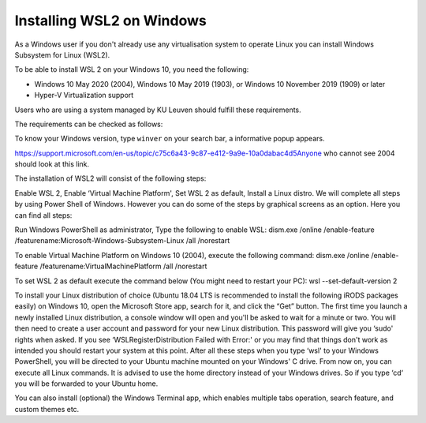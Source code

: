.. _wsl:

Installing WSL2 on Windows
==========================

As a Windows user if you don't already use any virtualisation system to operate Linux you can install Windows Subsystem for Linux (WSL2).

To be able to install WSL 2 on your Windows 10, you need the following:

- Windows 10 May 2020 (2004), Windows 10 May 2019 (1903), or Windows 10 November 2019 (1909) or later
- Hyper-V Virtualization support

Users who are using a system managed by KU Leuven should fulfill these requirements. 

The requirements can be checked as follows:

To know your Windows version, type ``winver`` on your search bar, a informative popup appears. 

https://support.microsoft.com/en-us/topic/c75c6a43-9c87-e412-9a9e-10a0dabac4d5Anyone who cannot see 2004 should look at this link.

The installation of WSL2 will consist of the following steps:

Enable WSL 2,
Enable ‘Virtual Machine Platform',
Set WSL 2 as default,
Install a Linux distro.
We will complete all steps by using Power Shell of Windows. However you can do some of the steps by graphical screens as an option. Here you can find all steps:

Run Windows PowerShell as administrator,
Type the following to enable WSL:
dism.exe /online /enable-feature /featurename:Microsoft-Windows-Subsystem-Linux /all /norestart

To enable Virtual Machine Platform on Windows 10 (2004), execute the following command:
dism.exe /online /enable-feature /featurename:VirtualMachinePlatform /all /norestart

To set WSL 2 as default execute the command below (You might need to restart your PC):
wsl --set-default-version 2

To install your Linux distribution of choice (Ubuntu 18.04 LTS is recommended to install the following iRODS packages easily) on Windows 10, open the Microsoft Store app, search for it, and click the “Get” button.
The first time you launch a newly installed Linux distribution, a console window will open and you'll be asked to wait for a minute or two.
You will then need to create a user account and password for your new Linux distribution. This password will give you ‘sudo' rights when asked.
If you see ‘WSLRegisterDistribution Failed with Error:' or you may find that things don't work as intended you should restart your system at this point.
After all these steps when you type ‘wsl' to your Windows PowerShell, you will be directed to your Ubuntu machine mounted on your Windows' C drive. From now on, you can execute all Linux commands. It is advised to use the home directory instead of your Windows drives. So if you type ‘cd‘ you will be forwarded to your Ubuntu home.

You can also install (optional) the Windows Terminal app, which enables multiple tabs operation, search feature, and custom themes etc.